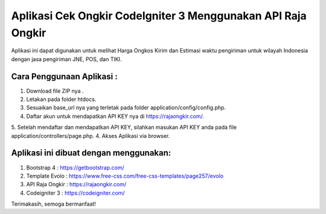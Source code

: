 ###################
Aplikasi Cek Ongkir CodeIgniter 3 Menggunakan API Raja Ongkir
###################
Aplikasi ini dapat digunakan untuk melihat Harga Ongkos Kirim dan Estimasi waktu pengiriman untuk wilayah Indonesia dengan jasa pengiriman JNE, POS, dan TIKI.

**************************
Cara Penggunaan Aplikasi :
**************************
1. Download file ZIP nya .
2. Letakan pada folder htdocs.
3. Sesuaikan base_url nya yang terletak pada folder application/config/config.php.
4. Daftar akun untuk mendapatkan API KEY nya di https://rajaongkir.com/.
5. Setelah mendaftar dan mendapatkan API KEY, silahkan masukan API KEY anda pada file  application/controllers/page.php.
4. Akses Aplikasi via browser.

***************************************
Aplikasi ini dibuat dengan menggunakan:
***************************************
1. Bootstrap 4 : https://getbootstrap.com/
2. Template Evolo : https://www.free-css.com/free-css-templates/page257/evolo
3. API Raja Ongkir : https://rajaongkir.com/
4. Codeigniter 3 : https://codeigniter.com/

Terimakasih, semoga bermanfaat!
